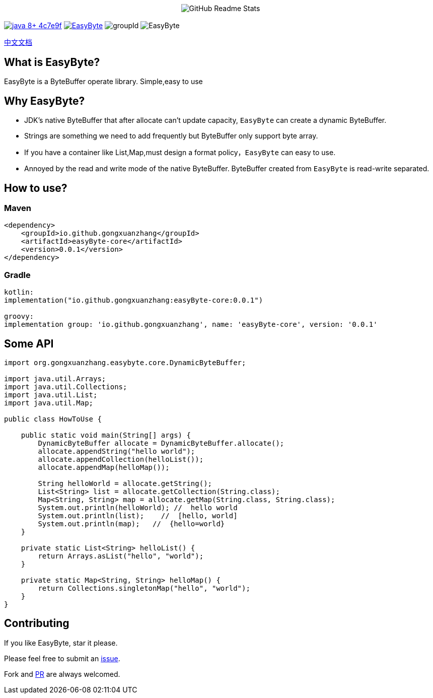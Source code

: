 ++++
<p align="center"> <img src="image/logo.png" align="center" alt="GitHub Readme Stats" /> <h2 align="center"></h2> </p>
++++



image:https://img.shields.io/badge/java-8+-4c7e9f.svg[link="http://java.oracle.com"]
image:https://img.shields.io/github/license/gongxuanzhang/EasyByte[link="http://www.apache.org/licenses/LICENSE-2.0.txt"]
image:https://img.shields.io/maven-central/v/org.gongxuanzhang/easyByte["groupId"]
image:https://img.shields.io/github/languages/code-size/gongxuanzhang/EasyByte[]



link:./README_zh.adoc[中文文档]


== What is EasyByte?

EasyByte is a ByteBuffer operate library.
Simple,easy to use

== Why EasyByte?

- JDK's native ByteBuffer that after allocate can't update capacity, `EasyByte` can create a dynamic ByteBuffer.
- Strings are something we need to add frequently but ByteBuffer only support byte array.
- If you have a container like List,Map,must design a format policy，`EasyByte` can easy to use.
- Annoyed by the read and write mode of the native ByteBuffer.
ByteBuffer created from `EasyByte` is read-write separated.

== How to use?

=== Maven
[source,java,indent=0]
----
        <dependency>
            <groupId>io.github.gongxuanzhang</groupId>
            <artifactId>easyByte-core</artifactId>
            <version>0.0.1</version>
        </dependency>

----

=== Gradle
[source,gradle,indent=0]
----
    kotlin:
    implementation("io.github.gongxuanzhang:easyByte-core:0.0.1")

    groovy:
    implementation group: 'io.github.gongxuanzhang', name: 'easyByte-core', version: '0.0.1'
----


== Some API

[source,java,indent=0]
----

import org.gongxuanzhang.easybyte.core.DynamicByteBuffer;

import java.util.Arrays;
import java.util.Collections;
import java.util.List;
import java.util.Map;

public class HowToUse {

    public static void main(String[] args) {
        DynamicByteBuffer allocate = DynamicByteBuffer.allocate();
        allocate.appendString("hello world");
        allocate.appendCollection(helloList());
        allocate.appendMap(helloMap());

        String helloWorld = allocate.getString();
        List<String> list = allocate.getCollection(String.class);
        Map<String, String> map = allocate.getMap(String.class, String.class);
        System.out.println(helloWorld); //  hello world
        System.out.println(list);    //  [hello, world]
        System.out.println(map);   //  {hello=world}
    }

    private static List<String> helloList() {
        return Arrays.asList("hello", "world");
    }

    private static Map<String, String> helloMap() {
        return Collections.singletonMap("hello", "world");
    }
}

----

== Contributing

If you like EasyByte, star it please.

Please feel free to submit an link:https://github.com/gongxuanzhang/EasyByte/issues/new[issue].

Fork and link:https://github.com/gongxuanzhang/EasyByte/pulls[PR] are always welcomed.

